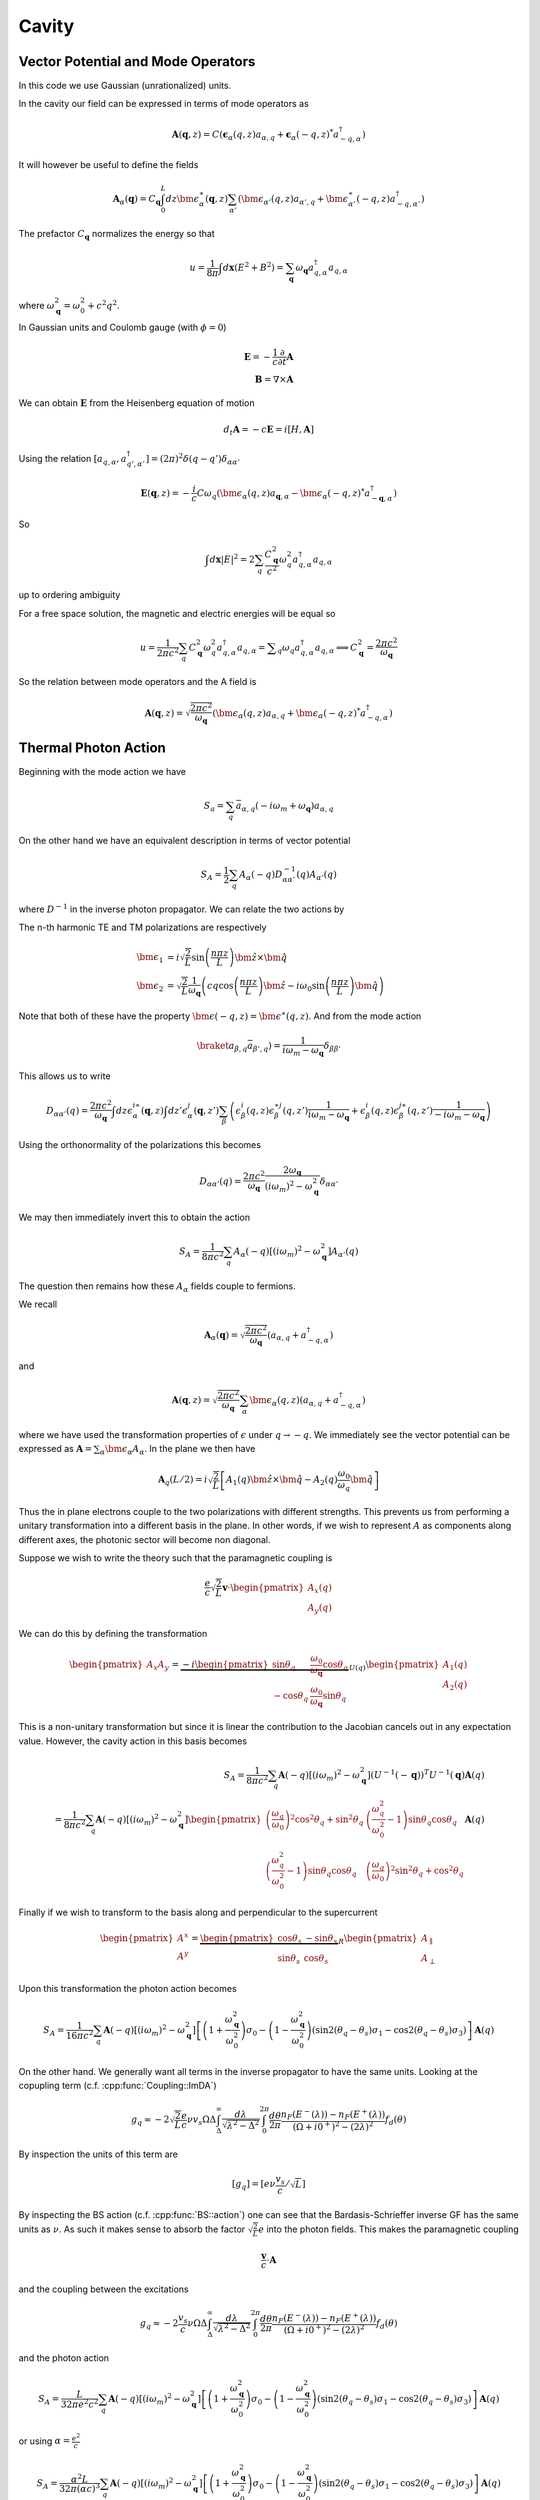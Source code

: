 Cavity
=======


Vector Potential and Mode Operators
--------------------------------------

In this code we use Gaussian (unrationalized) units.

In the cavity our field can be expressed in terms of mode operators as

.. math::

    \mathbf{A}(\mathbf{q}, z) = C\left(\mathbf{\epsilon}_\alpha(q, z) a_{\alpha,q} + \mathbf{\epsilon}_\alpha(-q, z)^* a^\dagger_{-q, \alpha}\right)

It will however be useful to define the fields

.. math::

    \mathbf{A}_\alpha(\mathbf{q}) = C_\mathbf{q}\int_0^L dz \bm{\epsilon}^\ast_\alpha(\mathbf{q}, z)
    \sum_{\alpha'}\left(\bm{\epsilon}_{\alpha'}(q, z) a_{\alpha',q} + \bm{\epsilon}^\ast_{\alpha'}(-q, z) a^\dagger_{-q, \alpha'}\right)

The prefactor :math:`C_\mathbf{q}` normalizes the energy so that

.. math::

    u = \frac{1}{8\pi} \int d\mathbf{x} \left(E^2 + B^2\right) = \sum_\mathbf{q} \omega_\mathbf{q} a_{q,\alpha}^\dagger a_{q, \alpha}

where :math:`\omega^2_\mathbf{q}= \omega_0^2 + c^2 q^2`.

In Gaussian units and Coulomb gauge (with :math:`\phi=0`)

.. math::

    \mathbf{E} = -\frac{1}{c}\frac{\partial}{\partial t} \mathbf{A}\\
    \mathbf{B} = \nabla \times \mathbf{A}

We can obtain :math:`\mathbf{E}` from the Heisenberg equation of motion

.. math::

    d_t \mathbf{A} = -c \mathbf{E} = i [H, \mathbf{A}]

Using the relation :math:`[a_{q, \alpha}, a^\dagger_{q', \alpha'}] = (2\pi)^2 \delta(q-q') \delta_{\alpha\alpha'}`

.. math::

    \mathbf{E}(\mathbf q, z) = - \frac{i}{c} C \omega_q \left( \bm{\epsilon}_\alpha(q, z)  a_{\mathbf q, \alpha} - \bm{\epsilon}_\alpha(-q, z)^* a^\dagger_{-\mathbf{q},\alpha}\right)

So

.. math::

    \int d\mathbf{x} \left| E \right|^2 =  2\sum_q  \frac{C_\mathbf{q}^2}{c^2} \omega_q^2 a^\dagger_{q, \alpha} a_{q, \alpha}

up to ordering ambiguity

For a free space solution, the magnetic and electric energies will be equal so

.. math::

    u = \frac{1}{2\pi c^2} \sum_q C_\mathbf{q}^2 \omega_q^2 a^\dagger_{q, \alpha} a_{q, \alpha} = \sum _q \omega_q a^\dagger_{q, \alpha} a_{q, \alpha}
    \implies C_\mathbf{q}^2 = \frac{2\pi c^2}{\omega_\mathbf{q}}


So the relation between mode operators and the A field is

.. math::

    \mathbf{A}(\mathbf{q}, z) = \sqrt{\frac{2\pi c^2}{\omega_\mathbf{q}}}\left(\bm{\epsilon}_\alpha(q, z) a_{\alpha,q} + \bm{\epsilon}_\alpha(-q, z)^* a^\dagger_{-q, \alpha}\right)


Thermal Photon Action
----------------------

Beginning with the mode action we have

.. math::

    S_a = \sum_q \bar{a}_{\alpha, q}(-i \omega_m + \omega_\mathbf{q}) a_{\alpha, q}

On the other hand we have an equivalent description in terms of vector potential

.. math::

    S_A = \frac{1}{2}\sum_q A_\alpha(-q) D^{-1}_{\alpha\alpha'}(q) A_{\alpha'}(q)

where :math:`D^{-1}` in the inverse photon propagator. We can relate the two actions by

.. math::
    :nowrap:

    \begin{multline}
    D_{\alpha\alpha'}(q) = \braket{A_\alpha(q) A_{\alpha'}(-q)}\\
     = \frac{2\pi c^2}{\omega_{\mathbf q}}
    \left\langle\int dz \bm{\epsilon}^\ast_\alpha(\mathbf{q}, z)
        \sum_{\beta}\left(\bm{\epsilon}_{\beta}(q, z) a_{\beta,q} + \bm{\epsilon}^\ast_{\beta}(-q, z) \bar{a}_{\beta, -q}\right)\right.\\
        \times\left.
    \int dz' \bm{\epsilon}^\ast_{\alpha}(-\mathbf{q}, z')
        \sum_{\beta'}\left(\bm{\epsilon}_{\beta'}(-q, z') a_{\beta',-q} + \bm{\epsilon}^\ast_{\beta'}(q, z') \bar{a}_{\beta', q}\right)\right\rangle\\
    =
    \frac{2\pi c^2}{\omega_{\mathbf q}}\int dz \epsilon^{i\ast}_\alpha(\mathbf{q}, z)\int dz' \epsilon^{j\ast}_{\alpha}(-\mathbf{q}, z')
    \sum_{\beta\beta'}
    \left(\epsilon^i_\beta(q, z) \epsilon^{\ast j}_{\beta'}(q, z')\braket{a_{\beta, q}\bar{a}_{\beta', q}})
    + \epsilon^{\ast i}_\beta(-q, z) \epsilon^{j}_{\beta'}(-q, z')\braket{\bar{a}_{\beta, -q}a_{\beta', q}})
    \right)
    \end{multline}

The n-th harmonic TE and TM polarizations are respectively

.. math::

    \bm{\epsilon}_1 &= i\sqrt{\frac{2}{L}} \sin\left(\frac{n \pi z}{L}\right)\hat{\bm{z}} \times \hat{\bm{q}}\\
    \bm{\epsilon}_2 &= \sqrt{\frac{2}{L}} \frac{1}{\omega_\mathbf{q}}\left(c q\cos\left(\frac{n \pi z}{L}\right)\hat{\bm{z}} 
    -i \omega_0 \sin\left(\frac{n \pi z}{L}\right) \hat{\bm{q}}\right)

Note that both of these have the property :math:`\bm{\epsilon(-q, z)} = \bm{\epsilon}^\ast(q, z)`.
And from the mode action

.. math::

    \braket{a_{\beta, q}\bar{a}_{\beta', q}}) = \frac{1}{i \omega_m - \omega_\mathbf{q}} \delta_{\beta\beta'}

This allows us to write

.. math::


    D_{\alpha\alpha'}(q) 
    = \frac{2\pi c^2}{\omega_{\mathbf q}}\int dz \epsilon^{i\ast}_\alpha(\mathbf{q}, z)\int dz' \epsilon^{j}_{\alpha}(\mathbf{q}, z')
    \sum_{\beta}
    \left(\epsilon^i_\beta(q, z) \epsilon^{\ast j}_{\beta}(q, z') \frac{1}{i\omega_m - \omega_\mathbf{q}}
    + \epsilon^{i}_\beta(q, z) \epsilon^{j\ast}_{\beta}(q, z')\frac{1}{-i\omega_m - \omega_\mathbf{q}}
    \right)

Using the orthonormality of the polarizations this becomes


.. math::

    D_{\alpha\alpha'}(q) =  \frac{2\pi c^2}{\omega_{\mathbf q}} \frac{2 \omega_\mathbf{q}}{(i\omega_m)^2 - \omega_\mathbf{q}^2} \delta_{\alpha\alpha'}

We may then immediately invert this to obtain the action

.. math::

    S_A = \frac{1}{8 \pi c^2}\sum_q A_\alpha(-q) \left[ (i \omega_m)^2 - \omega_\mathbf{q}^2\right]A_{\alpha'}(q)

The question then remains how these :math:`A_\alpha` fields couple to fermions.

We recall

.. math::

    \mathbf{A}_\alpha(\mathbf{q}) = \sqrt{\frac{2\pi c^2}{\omega_\mathbf{q}}}
    \left(a_{\alpha,q} + a^\dagger_{-q, \alpha}\right)

and 

.. math::

    \mathbf{A}(\mathbf{q}, z) = \sqrt{\frac{2\pi c^2}{\omega_\mathbf{q}}}\sum_\alpha\bm{\epsilon}_\alpha(q, z) \left(a_{\alpha,q} + a^\dagger_{-q, \alpha}\right)

where we have used the transformation properties of :math:`\epsilon` under :math:`q \to -q`.
We immediately see the vector potential can be expressed as :math:`\mathbf{A} = \sum_\alpha \bm{\epsilon_\alpha} A_\alpha`.
In the plane we then have

.. math::

    \mathbf{A}_q(L/2)
    = i \sqrt{\frac{2}{L}}\left[
        A_1(q) \hat{\bm{z}}\times \hat{\bm{q}} - A_2(q)\frac{\omega_0}{\omega_q} \hat{\bm{q}}\right]

Thus the in plane electrons couple to the two polarizations with different strengths.
This prevents us from performing a unitary transformation into a different basis in the plane.
In other words, if we wish to represent :math:`A` as components along different axes, the photonic sector will become non diagonal.

Suppose we wish to write the theory such that the paramagnetic coupling is


.. math::

    \frac{e}{c}\sqrt{\frac{2}{L}}\mathbf{v} \cdot \begin{pmatrix}A_x(q)\\A_y(q)\end{pmatrix}

We can do this by defining the transformation

.. math::

    \begin{pmatrix}
    A_x
    A_y
    \end{pmatrix} = \underbrace{-i
    \begin{pmatrix}
    \sin \theta_q& \frac{\omega_0}{\omega_\mathbf{q}} \cos \theta_q \\
    -\cos \theta_q&  \frac{\omega_0}{\omega_\mathbf{q}} \sin\theta_q
    \end{pmatrix}}_{U(q)}
    \begin{pmatrix}
    A_1(q)\\
    A_2(q)
    \end{pmatrix}

This is a non-unitary transformation but since it is linear the contribution to the Jacobian cancels out in any expectation value.
However, the cavity action in this basis becomes

.. math::

    S_A = \frac{1}{8 \pi c^2}\sum_q \mathbf{A}(-q) \left[ (i \omega_m)^2 - \omega_\mathbf{q}^2\right](U^{-1}(-\mathbf q))^T U^{-1}(\mathbf q)\mathbf{A}(q)\\
    = \frac{1}{8 \pi c^2}\sum_q \mathbf{A}(-q) \left[ (i \omega_m)^2 - \omega_\mathbf{q}^2\right]
    \begin{pmatrix}
    \left(\frac{\omega_q}{\omega_0}\right)^2 \cos^2 \theta_q + \sin^2 \theta_q& \left(\frac{\omega_q^2}{\omega_0^2} -1\right)\sin\theta_q \cos\theta_q\\
    \left(\frac{\omega_q^2}{\omega_0^2} -1\right)\sin\theta_q \cos\theta_q&\left(\frac{\omega_q}{\omega_0}\right)^2 \sin^2 \theta_q + \cos^2 \theta_q
    \end{pmatrix}
    \mathbf{A}(q)

Finally if we wish to transform to the basis along and perpendicular to the supercurrent

.. math::

    \begin{pmatrix}
    A^x\\
    A^y\\
    \end{pmatrix}
    = \underbrace{\begin{pmatrix}
    \cos \theta_s& -\sin\theta_s\\
    \sin\theta_s& \cos\theta_s
    \end{pmatrix}}_R
    \begin{pmatrix}
    A_\parallel\\
    A_\perp
    \end{pmatrix}

Upon this transformation the photon action becomes

.. math::

    S_A = \frac{1}{16 \pi c^2}\sum_q \mathbf{A}(-q) \left[ (i \omega_m)^2 - \omega_\mathbf{q}^2\right]
    \left[
    \left(1 + \frac{\omega_\mathbf{q}^2}{\omega_0^2}\right)\sigma_0 
    - \left(1 - \frac{\omega_\mathbf{q}^2}{\omega_0^2}\right) \left(\sin 2(\theta_q - \theta_s)\sigma_1 - \cos 2(\theta_q - \theta_s)\sigma_3\right)
    \right]
    \mathbf{A}(q)

On the other hand.
We generally want all terms in the inverse propagator to have the same units.
Looking at the copupling term (c.f. :cpp:func:`Coupling::ImDA`)

.. math::

    g_q \approx -2 \sqrt{\frac{2}{L}}\frac{e}{c} \nu v_s \Omega\Delta \int_\Delta^\infty
   \frac{d\lambda}{\sqrt{\lambda^2 - \Delta^2}}
   \int_0^{2\pi}\frac{d\theta}{2\pi}
   \frac{n_F(E^-(\lambda))-n_F(E^+(\lambda))}{(\Omega + i0^+)^2 -
   (2\lambda)^2}f_d(\theta)

By inspection the units of this term are

.. math::
    [g_q] = [e \nu \frac{v_s}{c}/\sqrt{L}]

By inspecting the BS action (c.f. :cpp:func:`BS::action`) one can see that the Bardasis-Schrieffer inverse GF
has the same units as :math:`\nu`.
As such it makes sense to absorb the factor :math:`\sqrt{\tfrac{2}{L}}e` into the photon fields.
This makes the paramagnetic coupling 

.. math::

    \frac{\mathbf{v}}{c} \cdot \mathbf{A}

and the coupling between the excitations

.. math::

    g_q \approx -2 \frac{v_s}{c} \nu \Omega\Delta \int_\Delta^\infty
   \frac{d\lambda}{\sqrt{\lambda^2 - \Delta^2}}
   \int_0^{2\pi}\frac{d\theta}{2\pi}
   \frac{n_F(E^-(\lambda))-n_F(E^+(\lambda))}{(\Omega + i0^+)^2 -
   (2\lambda)^2}f_d(\theta)

and the photon action


.. math::

    S_A = \frac{L}{32\pi e^2 c^2}\sum_q \mathbf{A}(-q) \left[ (i \omega_m)^2 - \omega_\mathbf{q}^2\right]
    \left[
    \left(1 + \frac{\omega_\mathbf{q}^2}{\omega_0^2}\right)\sigma_0 
    - \left(1 - \frac{\omega_\mathbf{q}^2}{\omega_0^2}\right) \left(\sin 2(\theta_q - \theta_s)\sigma_1 - \cos 2(\theta_q - \theta_s)\sigma_3\right)
    \right]
    \mathbf{A}(q)

or using :math:`\alpha=\frac{e^2}{c}`

.. math::

    S_A = \frac{\alpha^2 L}{32\pi (\alpha c)^3}\sum_q \mathbf{A}(-q) \left[ (i \omega_m)^2 - \omega_\mathbf{q}^2\right]
    \left[
    \left(1 + \frac{\omega_\mathbf{q}^2}{\omega_0^2}\right)\sigma_0 
    - \left(1 - \frac{\omega_\mathbf{q}^2}{\omega_0^2}\right) \left(\sin 2(\theta_q - \theta_s)\sigma_1 - \cos 2(\theta_q - \theta_s)\sigma_3\right)
    \right]
    \mathbf{A}(q)

.. autodoxygenfile:: cavity.h
